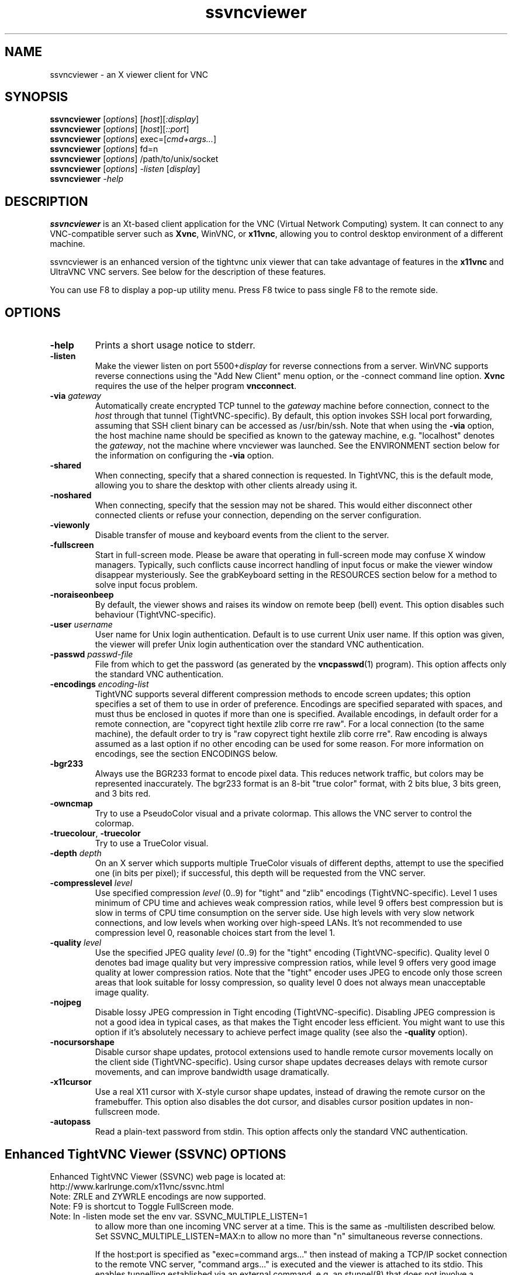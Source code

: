 '\" t
.\" ** The above line should force tbl to be a preprocessor **
.\" Man page for X vncviewer
.\"
.\" Copyright (C) 1998 Marcus.Brinkmann@ruhr-uni-bochum.de
.\" Copyright (C) 2000,2001 Red Hat, Inc.
.\" Copyright (C) 2001-2003 Constantin Kaplinsky <const@ce.cctpu.edu.ru>
.\" Copyright (C) 2006-2008 Karl J. Runge <runge@karlrunge.com>
.\"
.\" You may distribute under the terms of the GNU General Public
.\" License as specified in the file LICENCE.TXT that comes with the
.\" TightVNC distribution.
.\"
.TH ssvncviewer 1 "December 2008" "" "SSVNC"
.SH NAME
ssvncviewer \- an X viewer client for VNC
.SH SYNOPSIS
.B ssvncviewer
.RI [\| options \|]
.RI [\| host \|][\| :display \|]
.br
.B ssvncviewer
.RI [\| options \|]
.RI [\| host \|][\| ::port \|]
.br
.B ssvncviewer
.RI [\| options \|]
.RI exec=[\| cmd+args... \|]
.br
.B ssvncviewer
.RI [\| options \|]
.RI fd=n
.br
.B ssvncviewer
.RI [\| options \|]
.RI /path/to/unix/socket
.br
.B ssvncviewer
.RI [\| options \|]
.IR \-listen
.RI [\| display \|]
.br
.B ssvncviewer
.IR \-help
.br
.SH DESCRIPTION
.B ssvncviewer
is an Xt\-based client application for the VNC (Virtual Network
Computing) system. It can connect to any VNC\-compatible server such
as \fBXvnc\fR, WinVNC, or \fBx11vnc\fR, allowing you to control desktop environment
of a different machine.

ssvncviewer is an enhanced version of the tightvnc unix viewer that can
take advantage of features in the \fBx11vnc\fR and UltraVNC VNC servers.
See below for the description of these features.

You can use F8 to display a pop\-up utility menu. Press F8 twice to
pass single F8 to the remote side.
.SH OPTIONS
.TP
\fB\-help\fR
Prints a short usage notice to stderr.
.TP
\fB\-listen\fR
Make the viewer listen on port 5500+\fIdisplay\fR for reverse
connections from a server. WinVNC supports reverse connections using
the "Add New Client" menu option, or the \-connect command line
option. \fBXvnc\fR requires the use of the helper program
\fBvncconnect\fR.
.TP
\fB\-via\fR \fIgateway\fR
Automatically create encrypted TCP tunnel to the \fIgateway\fR machine
before connection, connect to the \fIhost\fR through that tunnel
(TightVNC\-specific). By default, this option invokes SSH local port
forwarding, assuming that SSH client binary can be accessed as
/usr/bin/ssh. Note that when using the \fB\-via\fR option, the host
machine name should be specified as known to the gateway machine, e.g. 
"localhost" denotes the \fIgateway\fR, not the machine where vncviewer
was launched. See the ENVIRONMENT section below for the information on
configuring the \fB\-via\fR option.
.TP
\fB\-shared\fR
When connecting, specify that a shared connection is requested. In
TightVNC, this is the default mode, allowing you to share the desktop
with other clients already using it.
.TP
\fB\-noshared\fR
When connecting, specify that the session may not be shared. This
would either disconnect other connected clients or refuse your
connection, depending on the server configuration.
.TP
\fB\-viewonly\fR
Disable transfer of mouse and keyboard events from the client to the
server.
.TP
\fB\-fullscreen\fR
Start in full\-screen mode. Please be aware that operating in
full\-screen mode may confuse X window managers. Typically, such
conflicts cause incorrect handling of input focus or make the viewer
window disappear mysteriously. See the grabKeyboard setting in the
RESOURCES section below for a method to solve input focus problem.
.TP
\fB\-noraiseonbeep\fR
By default, the viewer shows and raises its window on remote beep
(bell) event. This option disables such behaviour
(TightVNC\-specific).
.TP
\fB\-user\fR \fIusername\fR
User name for Unix login authentication. Default is to use current
Unix user name. If this option was given, the viewer will prefer Unix
login authentication over the standard VNC authentication.
.TP
\fB\-passwd\fR \fIpasswd\-file\fR
File from which to get the password (as generated by the
\fBvncpasswd\fR(1) program). This option affects only the standard VNC
authentication.
.TP
\fB\-encodings\fR \fIencoding\-list\fR
TightVNC supports several different compression methods to encode
screen updates; this option specifies a set of them to use in order of
preference. Encodings are specified separated with spaces, and must
thus be enclosed in quotes if more than one is specified. Available
encodings, in default order for a remote connection, are "copyrect
tight hextile zlib corre rre raw". For a local connection (to the same
machine), the default order to try is "raw copyrect tight hextile zlib
corre rre". Raw encoding is always assumed as a last option if no
other encoding can be used for some reason. For more information on
encodings, see the section ENCODINGS below.
.TP
\fB\-bgr233\fR
Always use the BGR233 format to encode pixel data. This reduces
network traffic, but colors may be represented inaccurately. The
bgr233 format is an 8\-bit "true color" format, with 2 bits blue, 3
bits green, and 3 bits red.
.TP
\fB\-owncmap\fR
Try to use a PseudoColor visual and a private colormap. This allows
the VNC server to control the colormap.
.TP
\fB\-truecolour\fR, \fB\-truecolor\fR
Try to use a TrueColor visual.
.TP
\fB\-depth\fR \fIdepth\fR
On an X server which supports multiple TrueColor visuals of different
depths, attempt to use the specified one (in bits per pixel); if
successful, this depth will be requested from the VNC server.
.TP
\fB\-compresslevel \fIlevel\fR
Use specified compression \fIlevel\fR (0..9) for "tight" and "zlib"
encodings (TightVNC\-specific). Level 1 uses minimum of CPU time and
achieves weak compression ratios, while level 9 offers best
compression but is slow in terms of CPU time consumption on the server
side. Use high levels with very slow network connections, and low
levels when working over high\-speed LANs. It's not recommended to use
compression level 0, reasonable choices start from the level 1.
.TP
\fB\-quality \fIlevel\fR
Use the specified JPEG quality \fIlevel\fR (0..9) for the "tight"
encoding (TightVNC\-specific). Quality level 0 denotes bad image
quality but very impressive compression ratios, while level 9 offers
very good image quality at lower compression ratios. Note that the
"tight" encoder uses JPEG to encode only those screen areas that look
suitable for lossy compression, so quality level 0 does not always
mean unacceptable image quality.
.TP
\fB\-nojpeg\fR
Disable lossy JPEG compression in Tight encoding (TightVNC\-specific). 
Disabling JPEG compression is not a good idea in typical cases, as
that makes the Tight encoder less efficient. You might want to use
this option if it's absolutely necessary to achieve perfect image
quality (see also the \fB\-quality\fR option).
.TP
\fB\-nocursorshape\fR
Disable cursor shape updates, protocol extensions used to handle
remote cursor movements locally on the client side
(TightVNC\-specific). Using cursor shape updates decreases delays with
remote cursor movements, and can improve bandwidth usage dramatically. 
.TP
\fB\-x11cursor\fR
Use a real X11 cursor with X-style cursor shape updates, instead of
drawing the remote cursor on the framebuffer. This option also
disables the dot cursor, and disables cursor position updates in
non-fullscreen mode.
.TP
\fB\-autopass\fR
Read a plain-text password from stdin. This option affects only the
standard VNC authentication.

.SH Enhanced TightVNC Viewer (SSVNC) OPTIONS
.TP
Enhanced TightVNC Viewer (SSVNC) web page is located at:
.TP
http://www.karlrunge.com/x11vnc/ssvnc.html
.TP
Note: ZRLE and ZYWRLE encodings are now supported.
.TP
Note: F9 is shortcut to Toggle FullScreen mode.
.TP
Note: In -listen mode set the env var. SSVNC_MULTIPLE_LISTEN=1
to allow more than one incoming VNC server at a time.
This is the same as -multilisten described below.  Set
SSVNC_MULTIPLE_LISTEN=MAX:n to allow no more than "n"
simultaneous reverse connections.

If the host:port is specified as "exec=command args..."
then instead of making a TCP/IP socket connection to the
remote VNC server, "command args..." is executed and the
viewer is attached to its stdio.  This enables tunnelling
established via an external command, e.g. an stunnel(8)
that does not involve a listening socket.
This mode does not work for -listen reverse connections.

If the host:port is specified as "fd=n" then it is assumed
n is an already opened file descriptor to the socket. (i.e
the parent did fork+exec)

If the host:port contains a '/' it is interpreted as a
unix-domain socket (AF_LOCAL insead of AF_INET)
.TP
\fB\-multilisten\fR
As in -listen (reverse connection listening) except
allow more than one incoming VNC server to be connected
at a time.  The default for -listen of only one at a
time tries to play it safe by not allowing anyone on
the network to put (many) desktops on your screen over
a long window of time. Use -multilisten for no limit.
.TP
\fB\-use64\fR
In \fB\-bgr233\fR mode, use 64 colors instead of 256.
.TP
\fB\-bgr222\fR
Same as \fB\-use64\fR.
.TP
\fB\-use8\fR
In \fB\-bgr233\fR mode, use 8 colors instead of 256.
.TP
\fB\-bgr111\fR
Same as \fB\-use8\fR.
.TP
\fB\-16bpp\fR
If the vnc viewer X display is depth 24 at 32bpp
request a 16bpp format from the VNC server to cut
network traffic by up to 2X, then tranlate the
pixels to 32bpp locally.
.TP
\fB\-bgr565\fR
Same as \fB\-16bpp\fR.
.TP
\fB\-grey\fR
Use a grey scale for the 16- and 8\fB\-bpp\fR modes.
.TP
\fB\-alpha\fR
Use alphablending transparency for local cursors
requires: x11vnc server, both client and server
must be 32bpp and same endianness.
.TP
\fB\-scale\fR \fIstr\fR
Scale the desktop locally.  The string "str" can
a floating point ratio, e.g. "0.9", or a fraction,
e.g. "3/4", or WxH, e.g. 1280x1024.  Use "fit"
to fit in the current screen size.  Use "auto" to
fit in the window size.  "str" can also be set by
the env. var. SSVNC_SCALE.

If you observe mouse trail painting errors, enable
X11 Cursor mode (either via Popup or \fB\-x11cursor\fR.)

Note that scaling is done in software and so can be
slow and requires more memory.  Some speedup Tips:

ZRLE is faster than Tight in this mode.  When
scaling is first detected, the encoding will
be automatically switched to ZRLE.  Use the
Popup menu if you want to go back to Tight.
Set SSVNC_PRESERVE_ENCODING=1 to disable this.

Use a solid background on the remote side.
(e.g. manually or via x11vnc \fB\-solid\fR ...)

If the remote server is x11vnc, try client
side caching: x11vnc \fB\-ncache\fR 10 ...
.TP
\fB\-ycrop\fR n
Only show the top n rows of the framebuffer.  For
use with x11vnc \fB\-ncache\fR client caching option
to help "hide" the pixel cache region.
Use a negative value (e.g. \fB\-1\fR) for autodetection.
Autodetection will always take place if the remote
fb height is more than 2 times the width.
.TP
\fB\-sbwidth\fR n
Scrollbar width for x11vnc \fB\-ncache\fR mode (\fB\-ycrop\fR),
default is very narrow: 2 pixels, it is narrow to
avoid distraction in \fB\-ycrop\fR mode.
.TP
\fB\-nobell\fR
Disable bell.
.TP
\fB\-rawlocal\fR
Prefer raw encoding for localhost, default is
no, i.e. assumes you have a SSH tunnel instead.
.TP
\fB\-graball\fR
Grab the entire X server when in fullscreen mode,
needed by some old window managers like fvwm2.
.TP
\fB\-popupfix\fR
Warp the popup back to the pointer position,
needed by some old window managers like fvwm2.
.TP
\fB\-grabkbd\fR
Grab the X keyboard when in fullscreen mode,
needed by some window managers. Same as \fB\-grabkeyboard\fR.
\fB\-grabkbd\fR is the default, use \fB\-nograbkbd\fR to disable.
.TP
\fB\-bs\fR, \fB\-nobs\fR
Whether or not to use X server Backingstore for the
main viewer window.  The default is to not, mainly
because most Linux, etc, systems X servers disable
*all* Backingstore by default.  To re\fB\-enable\fR it put

Option "Backingstore"

in the Device section of /etc/X11/xorg.conf.
In \fB\-bs\fR mode with no X server backingstore, whenever an
area of the screen is re\fB\-exposed\fR it must go out to the
VNC server to retrieve the pixels. This is too slow.

In \fB\-nobs\fR mode, memory is allocated by the viewer to
provide its own backing of the main viewer window. This
actually makes some activities faster (changes in large
regions) but can appear to "flash" too much.
.TP
\fB\-noshm\fR
Disable use of MIT shared memory extension (not recommended)
.TP
\fB\-termchat\fR
Do the UltraVNC chat in the terminal vncviewer is in
instead of in an independent window.
.TP
\fB\-unixpw\fR \fIstr\fR
Useful for logging into x11vnc in \fB\-unixpw\fR mode. "str" is a
string that allows many ways to enter the Unix Username
and Unix Password.  These characters: username, newline,
password, newline are sent to the VNC server after any VNC
authentication has taken place.  Under x11vnc they are
used for the \fB\-unixpw\fR login.  Other VNC servers could do
something similar.

You can also indicate "str" via the environment
variable SSVNC_UNIXPW.

Note that the Escape key is actually sent first to tell
x11vnc to not echo the Unix Username back to the VNC
viewer. Set SSVNC_UNIXPW_NOESC=1 to override this.

If str is ".", then you are prompted at the command line
for the username and password in the normal way.  If str is
"-" the stdin is read via getpass(3) for username@password.
Otherwise if str is a file, it is opened and the first line
read is taken as the Unix username and the 2nd as the
password. If str prefixed by "rm:" the file is removed
after reading. Otherwise, if str has a "@" character,
it is taken as username@password. Otherwise, the program
exits with an error. Got all that?
.TP
\fB-repeater\fR \fIstr\fR
This is for use with UltraVNC repeater proxy described
here: http://www.uvnc.com/addons/repeater.html.  The "str"
is the ID string to be sent to the repeater.  E.g. ID:1234
It can also be the hostname and port or display of the VNC
server, e.g. 12.34.56.78:0 or snoopy.com:1.  Note that when
using -repeater, the host:dpy on the cmdline is the repeater
server, NOT the VNC server.  The repeater will connect you.

Example: vncviewer ... -repeater ID:3333 repeat.host:5900

Example: vncviewer ... -repeater vhost:0 repeat.host:5900

Use, e.g., '-repeater SCIII=ID:3210' if the repeater is a
Single Click III (SSL) repeater (repeater_SSL.exe) and you
are passing the SSL part of the connection through stunnel, socat, etc.
This way the magic UltraVNC string 'testB' needed to work with the
repeater is sent to it.
.TP
\fB-rfbversion\fR \fIstr\fR
Set the advertised RFB version.  E.g.: -rfbversion 3.6  For some
servers, e.g. UltraVNC this needs to be done.
.TP
\fB-ultradsm\fR
UltraVNC has symmetric private encryption DSM plugins.  See
http://www.uvnc.com/features/encryption.html.  It is assumed
you are using a unix program (e.g. our ultravnc_dsm_helper) to
encrypt and decrypt the UltraVNC DSM stream. IN ADDITION TO
THAT supply -ultradsm to tell THIS viewer to modify the RFB
data sent so as to work with the UltraVNC Server.  For some
reason, each RFB msg type must be sent twice under DSM.
.TP
\fB\-chatonly\fR
Try to be a client that only does UltraVNC text chat. This
mode is used by x11vnc to present a chat window on the physical
X11 console (i.e. to chat with the person at the display).
.TP
\fB-env\fR \fIVAR=VALUE\fR
To save writing a shell script to set environment
variables, specify as many as you need on the command line.  For example,
-env SSVNC_MULTIPLE_LISTEN=MAX:5 -env EDITOR=vi
.TP
\fB\-printres\fR
Print out the Ssvnc X resources (appdefaults) and
then exit. You can save them to a file and customize them (e.g. the
keybindings and Popup menu)  Then point to the file via
XENVIRONMENT or XAPPLRESDIR.
.TP
\fB\-escape \fR\fIstr\fR
This sets the 'Escape Keys' modifier sequence and enables
escape keys mode.  When the modifier keys escape sequence
is held down, the next keystroke is interpreted locally
to perform a special action instead of being sent to the
remote VNC server.

Use '\fB\-escape\fR default' for the default modifier sequence.
(Unix: Alt_L,Super_L and MacOSX: Control_L,Meta_L)

Here are the 'Escape Keys: Help+Set' instructions from the Popup:

Escape Keys:  Enter a comma separated list of modifier keys to be the 'escape
sequence'.  When these keys are held down, the next keystroke is
interpreted locally to invoke a special action instead of being sent to
the remote VNC server.  In other words, a set of 'Hot Keys'.

Here is the list of local key mappings to special actions:

r: refresh desktop  b: toggle bell  c: toggle full-color

f: file transfer    x: x11cursor    z: toggle Tight/ZRLE

l: full screen      g: graball      e: escape keys dialog

s: scale dialog     +: scale up (=) -: scale down (_)

t: text chat                        a: alphablend cursor

V: toggle viewonly  Q: quit viewer  123456: UltraVNC scale 1/n

Arrow keys: pan the viewport about 10% for each keypress.

PageUp/PageDown: pan the viewport by a screenful vertically.

Home/End: pan the viewport by a screenful horizontally.

KeyPad Arrows: pan the viewport by 1 pixel for each keypress.

Dragging the Mouse with Button1 pressed also pans the viewport.

Clicking Mouse Button3 brings up the Popup Menu.

The above mappings are \fBalways\fR active in ViewOnly mode, unless you set
the Escape Keys value to 'never'.

If the Escape Keys value below is set to 'default' then a default list of
of modifier keys is used.  For Unix it is: Alt_L,Super_L and for MacOSX it
is Control_L,Meta_L.  Note: the Super_L key usually has a Windows(TM) Flag
on it.  Also note the _L and _R mean the key is on the LEFT or RIGHT side
of the keyboard.

On Unix   the default is Alt and Windows keys on Left side of keyboard.
On MacOSX the default is Control and Command keys on Left side of keyboard.

Example: Press and hold the Alt and Windows keys on the LEFT side of the
keyboard and then press 'c' to toggle the full-color state.  Or press 't'
to toggle the ultravnc Text Chat window, etc.

To use something besides the default, supply a comma separated list (or a
single one) from: Shift_L Shift_R Control_L Control_R Alt_L Alt_R Meta_L
Meta_R Super_L Super_R Hyper_L Hyper_R or Mode_switch.
.TP
\fB New Popup actions:\fR

 ViewOnly:                ~ -viewonly
 Disable Bell:            ~ -nobell
 Cursor Shape:            ~ -nocursorshape
 X11 Cursor:              ~ -x11cursor
 Cursor Alphablend:       ~ -alpha
 Toggle Tight/ZRLE:       ~ -encodings ...
 Toggle ZRLE/ZYWRLE:      ~ -encodings zywrle...
 Quality Level            ~ -quality (both Tight and ZYWRLE)
 Compress Level           ~ -compresslevel
 Disable JPEG:            ~ -nojpeg  (Tight)
 Full Color               ~ as many colors as local screen allows.
 Grey scale (16 & 8-bpp)  ~ -grey, for low colors 16/8bpp modes.
 16 bit color (BGR565)    ~ -16bpp / -bgr565
 8  bit color (BGR233)    ~ -bgr233
 256 colors               ~ -bgr233 default # of colors.
  64 colors               ~ -bgr222 / -use64
   8 colors               ~ -bgr111 / -use8
 Scale Viewer             ~ -scale
 Escape Keys: Toggle      ~ -escape
 Escape Keys: Help+Set    ~ -escape
 Set Y Crop (y-max)       ~ -ycrop
 Set Scrollbar Width      ~ -sbwidth
 XGrabServer              ~ -graball

 UltraVNC Extensions:

 Set 1/n Server Scale  Ultravnc ext. Scale desktop by 1/n.
 Text Chat             Ultravnc ext. Do Text Chat.
 File Transfer         Ultravnc ext. File xfer via Java helper.
 Single Window         Ultravnc ext. Grab a single window.
                       (click on the window you want).
 Disable Remote Input  Ultravnc ext. Try to prevent input and
                       viewing of monitor at physical display.

 Note: the Ultravnc extensions only apply to servers that
 support them.  x11vnc/libvncserver supports some of them.

.SH ENCODINGS
The server supplies information in whatever format is desired by the
client, in order to make the client as easy as possible to implement. 
If the client represents itself as able to use multiple formats, the
server will choose one.

.I Pixel format
refers to the representation of an individual pixel. The most common
formats are 24 and 16 bit "true\-color" values, and 8\-bit "color map"
representations, where an arbitrary map converts the color number to
RGB values.

.I Encoding
refers to how a rectangle of pixels are sent (all pixel information in
VNC is sent as rectangles). All rectangles come with a header giving
the location and size of the rectangle and an encoding type used by
the data which follows. These types are listed below.
.TP
.B Raw
The raw encoding simply sends width*height pixel values. All clients
are required to support this encoding type. Raw is also the fastest
when the server and viewer are on the same machine, as the connection
speed is essentially infinite and raw encoding minimizes processing
time.
.TP
.B CopyRect
The Copy Rectangle encoding is efficient when something is being
moved; the only data sent is the location of a rectangle from which
data should be copied to the current location. Copyrect could also be
used to efficiently transmit a repeated pattern.
.TP
.B RRE
The Rise\-and\-Run\-length\-Encoding is basically a 2D version of
run\-length encoding (RLE). In this encoding, a sequence of identical
pixels are compressed to a single value and repeat count. In VNC, this
is implemented with a background color, and then specifications of an
arbitrary number of subrectangles and color for each. This is an
efficient encoding for large blocks of constant color.
.TP
.B CoRRE
This is a minor variation on RRE, using a maximum of 255x255 pixel
rectangles. This allows for single\-byte values to be used, reducing
packet size. This is in general more efficient, because the savings
from sending 1\-byte values generally outweighs the losses from the
(relatively rare) cases where very large regions are painted the same
color.
.TP
.B Hextile
Here, rectangles are split up in to 16x16 tiles, which are sent in a
predetermined order. The data within the tiles is sent either raw or
as a variant on RRE. Hextile encoding is usually the best choice for
using in high\-speed network environments (e.g. Ethernet local\-area
networks).
.TP
.B Zlib
Zlib is a very simple encoding that uses zlib library to compress raw
pixel data. This encoding achieves good compression, but consumes a
lot of CPU time. Support for this encoding is provided for
compatibility with VNC servers that might not understand Tight
encoding which is more efficient than Zlib in nearly all real\-life
situations.
.TP
.B Tight
Like Zlib encoding, Tight encoding uses zlib library to compress the
pixel data, but it pre\-processes data to maximize compression ratios,
and to minimize CPU usage on compression. Also, JPEG compression may
be used to encode color\-rich screen areas (see the description of
\-quality and \-nojpeg options above). Tight encoding is usually the
best choice for low\-bandwidth network environments (e.g. slow modem
connections).
.TP
.B ZRLE
The SSVNC viewer has ported the RealVNC (www.realvnc.com) ZRLE encoding
to the unix tightvnc viewer.
.TP
.B ZYWRLE
The SSVNC viewer has ported the Hitachi lossy wavelet based ZRLE
encoding from http://mobile.hitachi-system.co.jp/publications/ZYWRLE/ 
to the unix tightvnc viewer.
.SH RESOURCES
X resources that \fBvncviewer\fR knows about, aside from the
normal Xt resources, are as follows:
.TP
.B shareDesktop
Equivalent of \fB\-shared\fR/\fB\-noshared\fR options. Default true.
.TP
.B viewOnly
Equivalent of \fB\-viewonly\fR option. Default false.
.TP
.B fullScreen
Equivalent of \fB\-fullscreen\fR option. Default false.
.TP
.B grabKeyboard
Grab keyboard in full-screen mode. This can help to solve problems
with losing keyboard focus. Default false.
.TP
.B raiseOnBeep
Equivalent of \fB\-noraiseonbeep\fR option, when set to false. Default
true.
.TP
.B passwordFile
Equivalent of \fB\-passwd\fR option.
.TP
.B userLogin
Equivalent of \fB\-user\fR option.
.TP
.B passwordDialog
Whether to use a dialog box to get the password (true) or get it from
the tty (false). Irrelevant if \fBpasswordFile\fR is set. Default
false.
.TP
.B encodings
Equivalent of \fB\-encodings\fR option.
.TP
.B compressLevel
Equivalent of \fB\-compresslevel\fR option (TightVNC\-specific).
.TP
.B qualityLevel
Equivalent of \fB\-quality\fR option (TightVNC\-specific).
.TP
.B enableJPEG
Equivalent of \fB\-nojpeg\fR option, when set to false. Default true.
.TP
.B useRemoteCursor
Equivalent of \fB\-nocursorshape\fR option, when set to false
(TightVNC\-specific). Default true.
.TP
.B useBGR233
Equivalent of \fB\-bgr233\fR option. Default false.
.TP
.B nColours
When using BGR233, try to allocate this many "exact" colors from the
BGR233 color cube. When using a shared colormap, setting this resource
lower leaves more colors for other X clients. Irrelevant when using
truecolor. Default is 256 (i.e. all of them).
.TP
.B useSharedColours
If the number of "exact" BGR233 colors successfully allocated is less
than 256 then the rest are filled in using the "nearest" colors
available. This resource says whether to only use the "exact" BGR233
colors for this purpose, or whether to use other clients' "shared"
colors as well. Default true (i.e. use other clients' colors).
.TP
.B forceOwnCmap
Equivalent of \fB\-owncmap\fR option. Default false.
.TP
.B forceTrueColour
Equivalent of \fB\-truecolour\fR option. Default false.
.TP
.B requestedDepth
Equivalent of \fB\-depth\fR option.
.TP
.B useSharedMemory
Use MIT shared memory extension if on the same machine as the X
server. Default true.
.TP
.B wmDecorationWidth, wmDecorationHeight
The total width and height taken up by window manager decorations.
This is used to calculate the maximum size of the VNC viewer window. 
Default is width 4, height 24.
.TP
.B bumpScrollTime, bumpScrollPixels
When in full screen mode and the VNC desktop is bigger than the X
display, scrolling happens whenever the mouse hits the edge of the
screen. The maximum speed of scrolling is bumpScrollPixels pixels
every bumpScrollTime milliseconds. The actual speed of scrolling will
be slower than this, of course, depending on how fast your machine is. 
Default 20 pixels every 25 milliseconds.
.TP
.B popupButtonCount
The number of buttons in the popup window. See the README file for
more information on how to customize the buttons.
.TP
.B debug
For debugging. Default false.
.TP
.B rawDelay, copyRectDelay
For debugging, see the README file for details. Default 0 (off).
.SH ENVIRONMENT
When started with the \fB\-via\fR option, vncviewer reads the
\fBVNC_VIA_CMD\fR environment variable, expands patterns beginning
with the "%" character, and executes result as a command assuming that
it would create TCP tunnel that should be used for VNC connection. If
not set, this environment variable defaults to "/usr/bin/ssh -f -L
%L:%H:%R %G sleep 20".

The following patterns are recognized in the \fBVNC_VIA_CMD\fR (note
that all the patterns %G, %H, %L and %R must be present in the command
template):
.TP
.B %%
A literal "%";
.TP
.B %G
gateway host name;
.TP
.B %H
remote VNC host name, as known to the gateway;
.TP
.B %L
local TCP port number;
.TP
.B %R
remote TCP port number.
.SH SEE ALSO
\fBvncserver\fR(1), \fBx11vnc\fR(1), \fBssvnc\fR(1), \fBXvnc\fR(1), \fBvncpasswd\fR(1),
\fBvncconnect\fR(1), \fBssh\fR(1), http://www.karlrunge.com/x11vnc, http://www.karlrunge.com/x11vnc/ssvnc.html
.SH AUTHORS
Original VNC was developed in AT&T Laboratories Cambridge. TightVNC
additions was implemented by Constantin Kaplinsky. Many other people
participated in development, testing and support.

\fBMan page authors:\fR
.br
Marcus Brinkmann <Marcus.Brinkmann@ruhr-uni-bochum.de>,
.br
Terran Melconian <terran@consistent.org>,
.br
Tim Waugh <twaugh@redhat.com>,
.br
Constantin Kaplinsky <const@ce.cctpu.edu.ru>
.br
Karl Runge <runge@karlrunge.com>
